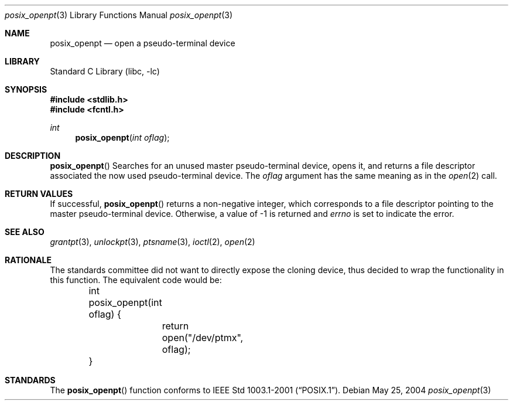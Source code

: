 .\" $NetBSD: posix_openpt.3,v 1.2 2004/05/28 00:06:51 wiz Exp $
.\"
.\" Copyright (c) 2004 The NetBSD Foundation, Inc.
.\" All rights reserved.
.\"
.\" This code is derived from software contributed to The NetBSD Foundation
.\" by Christos Zoulas.
.\"
.\" Redistribution and use in source and binary forms, with or without
.\" modification, are permitted provided that the following conditions
.\" are met:
.\" 1. Redistributions of source code must retain the above copyright
.\"    notice, this list of conditions and the following disclaimer.
.\" 2. Redistributions in binary form must reproduce the above copyright
.\"    notice, this list of conditions and the following disclaimer in the
.\"    documentation and/or other materials provided with the distribution.
.\" 3. All advertising materials mentioning features or use of this software
.\"    must display the following acknowledgement:
.\"        This product includes software developed by the NetBSD
.\"        Foundation, Inc. and its contributors.
.\" 4. Neither the name of The NetBSD Foundation nor the names of its
.\"    contributors may be used to endorse or promote products derived
.\"    from this software without specific prior written permission.
.\"
.\" THIS SOFTWARE IS PROVIDED BY THE NETBSD FOUNDATION, INC. AND CONTRIBUTORS
.\" ``AS IS'' AND ANY EXPRESS OR IMPLIED WARRANTIES, INCLUDING, BUT NOT LIMITED
.\" TO, THE IMPLIED WARRANTIES OF MERCHANTABILITY AND FITNESS FOR A PARTICULAR
.\" PURPOSE ARE DISCLAIMED.  IN NO EVENT SHALL THE FOUNDATION OR CONTRIBUTORS
.\" BE LIABLE FOR ANY DIRECT, INDIRECT, INCIDENTAL, SPECIAL, EXEMPLARY, OR
.\" CONSEQUENTIAL DAMAGES (INCLUDING, BUT NOT LIMITED TO, PROCUREMENT OF
.\" SUBSTITUTE GOODS OR SERVICES; LOSS OF USE, DATA, OR PROFITS; OR BUSINESS
.\" INTERRUPTION) HOWEVER CAUSED AND ON ANY THEORY OF LIABILITY, WHETHER IN
.\" CONTRACT, STRICT LIABILITY, OR TORT (INCLUDING NEGLIGENCE OR OTHERWISE)
.\" ARISING IN ANY WAY OUT OF THE USE OF THIS SOFTWARE, EVEN IF ADVISED OF THE
.\" POSSIBILITY OF SUCH DAMAGE.
.\"
.Dd May 25, 2004
.Dt posix_openpt 3
.Os
.Sh NAME
.Nm posix_openpt
.Nd open a pseudo-terminal device
.Sh LIBRARY
.Lb libc
.Sh SYNOPSIS
.In stdlib.h
.In fcntl.h
.Ft int
.Fn posix_openpt "int oflag"
.Sh DESCRIPTION
.Fn posix_openpt
Searches for an unused master pseudo-terminal device, opens it, and returns
a file descriptor associated the now used pseudo-terminal device.
The
.Fa oflag
argument has the same meaning as in the
.Xr open 2
call.
.Sh RETURN VALUES
If successful,
.Fn posix_openpt
returns a non-negative integer, which corresponds to a file descriptor
pointing to the master pseudo-terminal device.  Otherwise, a value of -1
is returned and
.Va errno
is set to indicate the error.
.Sh SEE ALSO
.Xr grantpt 3 ,
.Xr unlockpt 3 ,
.Xr ptsname 3 ,
.Xr ioctl 2 ,
.Xr open 2
.Sh RATIONALE
The standards committee did not want to directly expose the cloning device,
thus decided to wrap the functionality in this function. The equivalent
code would be:
.Bd -literal
	int
	posix_openpt(int oflag) {
		return open("/dev/ptmx", oflag);
	}
.Ed
.Sh STANDARDS
The
.Fn posix_openpt
function conforms to
.St -p1003.1-2001 .
